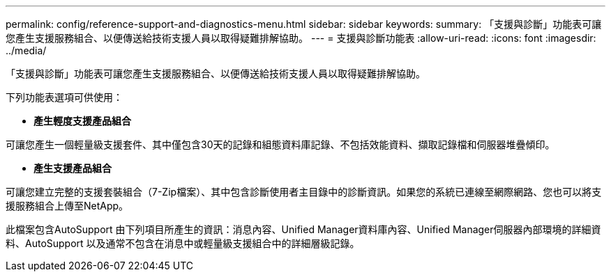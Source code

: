 ---
permalink: config/reference-support-and-diagnostics-menu.html 
sidebar: sidebar 
keywords:  
summary: 「支援與診斷」功能表可讓您產生支援服務組合、以便傳送給技術支援人員以取得疑難排解協助。 
---
= 支援與診斷功能表
:allow-uri-read: 
:icons: font
:imagesdir: ../media/


[role="lead"]
「支援與診斷」功能表可讓您產生支援服務組合、以便傳送給技術支援人員以取得疑難排解協助。

下列功能表選項可供使用：

* *產生輕度支援產品組合*


可讓您產生一個輕量級支援套件、其中僅包含30天的記錄和組態資料庫記錄、不包括效能資料、擷取記錄檔和伺服器堆疊傾印。

* *產生支援產品組合*


可讓您建立完整的支援套裝組合（7-Zip檔案）、其中包含診斷使用者主目錄中的診斷資訊。如果您的系統已連線至網際網路、您也可以將支援服務組合上傳至NetApp。

此檔案包含AutoSupport 由下列項目所產生的資訊：消息內容、Unified Manager資料庫內容、Unified Manager伺服器內部環境的詳細資料、AutoSupport 以及通常不包含在消息中或輕量級支援組合中的詳細層級記錄。
